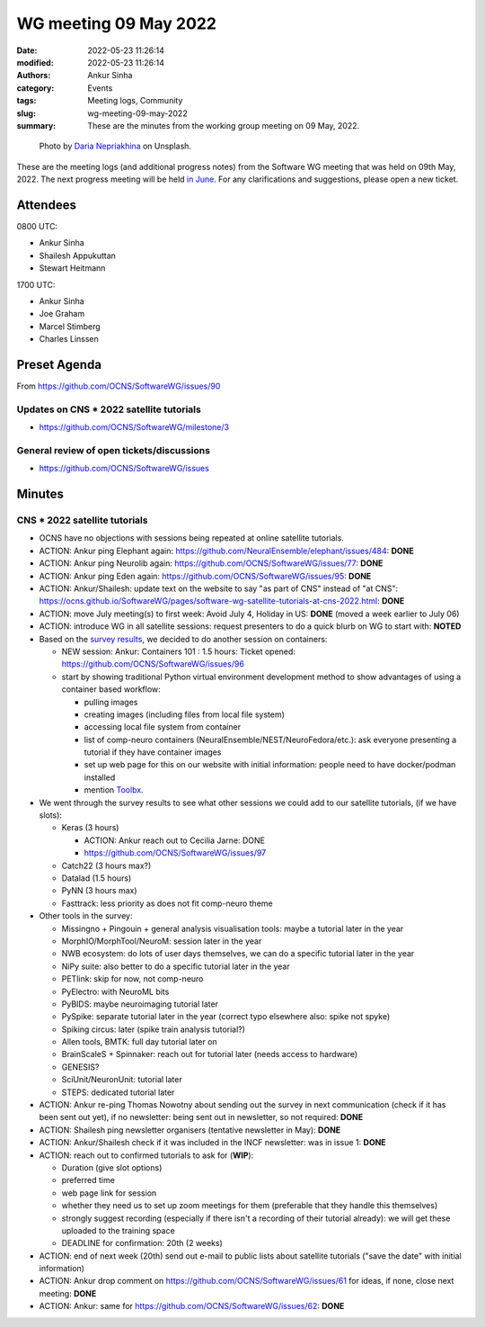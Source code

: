 WG meeting 09 May 2022
############################
:date: 2022-05-23 11:26:14
:modified: 2022-05-23 11:26:14
:authors: Ankur Sinha
:category: Events
:tags: Meeting logs, Community
:slug: wg-meeting-09-may-2022
:summary: These are the minutes from the working group meeting on 09 May, 2022.

.. raw:: html

   <center>

.. figure:: {static}/images/20210107-meeting-logs.jpg
    :alt: Photo by Daria Nepriakhina on Unsplash
    :width: 40%
    :class: img-responsive
    :target: #

    Photo by `Daria Nepriakhina <https://unsplash.com/@epicantus?utm_source=unsplash&amp;utm_medium=referral&amp;utm_content=creditCopyText>`__ on Unsplash.

.. raw:: html

   </center>
   <br />


These are the meeting logs (and additional progress notes) from the Software WG meeting that was held on 09th May, 2022.
The next progress meeting will be held `in June <{filename}/pages/contact.rst>`__.
For any clarifications and suggestions, please open a new ticket.

Attendees
-----------

0800 UTC:

- Ankur Sinha
- Shailesh Appukuttan
- Stewart Heitmann

1700 UTC:

- Ankur Sinha
- Joe Graham
- Marcel Stimberg
- Charles Linssen

Preset Agenda
--------------
From https://github.com/OCNS/SoftwareWG/issues/90

Updates on CNS * 2022 satellite tutorials
~~~~~~~~~~~~~~~~~~~~~~~~~~~~~~~~~~~~~~~~~~

- https://github.com/OCNS/SoftwareWG/milestone/3

General review of open tickets/discussions
~~~~~~~~~~~~~~~~~~~~~~~~~~~~~~~~~~~~~~~~~~~

- https://github.com/OCNS/SoftwareWG/issues

Minutes
--------

CNS * 2022 satellite tutorials
~~~~~~~~~~~~~~~~~~~~~~~~~~~~~~~

- OCNS have no objections with sessions being repeated at online satellite tutorials.
- ACTION: Ankur ping Elephant again: https://github.com/NeuralEnsemble/elephant/issues/484: **DONE**
- ACTION: Ankur ping Neurolib again: https://github.com/OCNS/SoftwareWG/issues/77: **DONE**
- ACTION: Ankur ping Eden again: https://github.com/OCNS/SoftwareWG/issues/95: **DONE**
- ACTION: Ankur/Shailesh: update text on the website to say "as part of CNS" instead of "at CNS": https://ocns.github.io/SoftwareWG/pages/software-wg-satellite-tutorials-at-cns-2022.html: **DONE**
- ACTION: move July meeting(s) to first week: Avoid July 4, Holiday in US: **DONE** (moved a week earlier to July 06)
- ACTION: introduce WG in all satellite sessions: request presenters to do a quick blurb on WG to start with: **NOTED**

- Based on the `survey results <https://github.com/OCNS/SoftwareWG/issues/82>`__, we decided to do another session on containers:

  - NEW session: Ankur: Containers 101 : 1.5 hours: Ticket opened: https://github.com/OCNS/SoftwareWG/issues/96
  - start by showing traditional Python virtual environment development method to show advantages of using a container based workflow:

    - pulling images
    - creating images (including files from local file system)
    - accessing local file system from container
    - list of comp-neuro containers (NeuralEnsemble/NEST/NeuroFedora/etc.): ask everyone presenting a tutorial if they have container images
    - set up web page for this on our website with initial information: people need to have docker/podman installed
    - mention `Toolbx <https://containertoolbx.org/>`__.

- We went through the survey results to see what other sessions we could add to our satellite tutorials, (if we have slots):

  - Keras (3 hours)

    - ACTION: Ankur reach out to Cecilia Jarne: DONE
    - https://github.com/OCNS/SoftwareWG/issues/97

  - Catch22 (3 hours max?)
  - Datalad (1.5 hours)
  - PyNN (3 hours max)
  - Fasttrack: less priority as does not fit comp-neuro theme

- Other tools in the survey:

  - Missingno + Pingouin + general analysis visualisation tools: maybe a tutorial later in the year
  - MorphIO/MorphTool/NeuroM: session later in the year
  - NWB ecosystem: do lots of user days themselves, we can do a specific tutorial later in the year
  - NiPy suite: also better to do a specific tutorial later in the year
  - PETlink: skip for now, not comp-neuro
  - PyElectro: with NeuroML bits
  - PyBIDS: maybe neuroimaging tutorial later
  - PySpike: separate tutorial later in the year (correct typo elsewhere also: spike not spyke)
  - Spiking circus: later (spike train analysis tutorial?)
  - Allen tools, BMTK: full day tutorial later on
  - BrainScaleS + Spinnaker: reach out for tutorial later (needs access to hardware)
  - GENESIS?
  - SciUnit/NeuronUnit: tutorial later
  - STEPS: dedicated tutorial later

- ACTION: Ankur re-ping Thomas Nowotny about sending out the survey in next communication (check if it has been sent out yet), if no newsletter: being sent out in newsletter, so not required: **DONE**
- ACTION: Shailesh ping newsletter organisers (tentative newsletter in May): **DONE**
- ACTION: Ankur/Shailesh check if it was included in the INCF newsletter: was in issue 1: **DONE**

- ACTION: reach out to confirmed tutorials to ask for (**WIP**):

  - Duration (give slot options)
  - preferred time
  - web page link for session
  - whether they need us to set up zoom meetings for them (preferable that they handle this themselves)
  - strongly suggest recording (especially if there isn't a recording of their tutorial already): we will get these uploaded to the training space
  - DEADLINE for confirmation: 20th (2 weeks)

- ACTION: end of next week (20th) send out e-mail to public lists about satellite tutorials ("save the date" with initial information)
- ACTION: Ankur drop comment on https://github.com/OCNS/SoftwareWG/issues/61 for ideas, if none, close next meeting: **DONE**
- ACTION: Ankur: same for https://github.com/OCNS/SoftwareWG/issues/62: **DONE**
